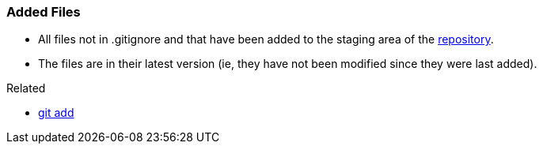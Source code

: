 
=== Added Files

* All files not in .gitignore and that have been added to the staging area of the link:index.adoc#_repository[repository].
* The files are in their latest version (ie, they have not been modified since they were last added).

.Related
****
* link:index.adoc#_git_add[git add]
****